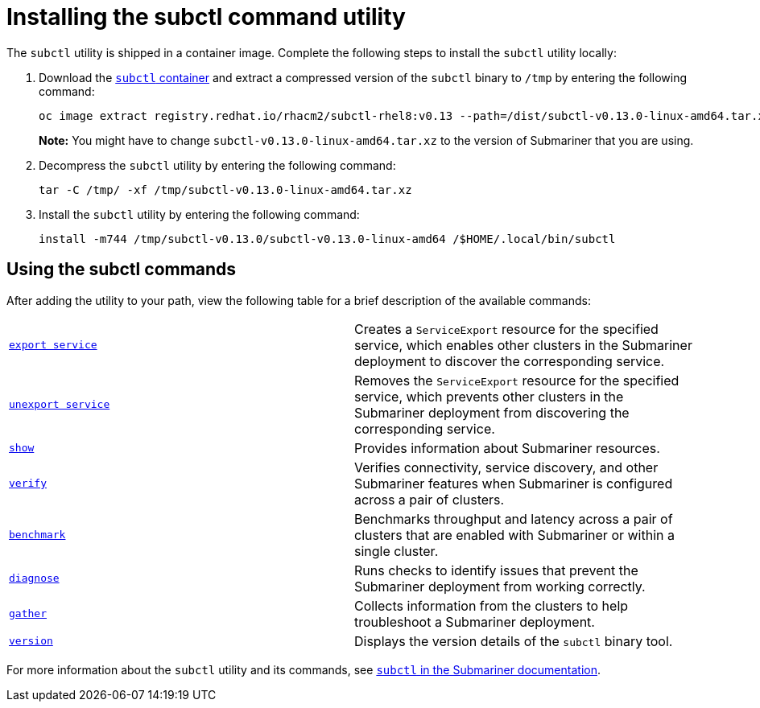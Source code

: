 [#installing-subctl-command-utility]
= Installing the subctl command utility

The `subctl` utility is shipped in a container image. Complete the following steps to install the `subctl` utility locally: 

. Download the https://catalog.redhat.com/software/containers/rhacm2/subctl-rhel8/6229131e49e7196373df7d3e[`subctl` container] and extract a compressed version of the `subctl` binary to `/tmp` by entering the following command:
+
----
oc image extract registry.redhat.io/rhacm2/subctl-rhel8:v0.13 --path=/dist/subctl-v0.13.0-linux-amd64.tar.xz:/tmp/ --confirm
----
+
*Note:* You might have to change `subctl-v0.13.0-linux-amd64.tar.xz` to the version of Submariner that you are using.  

. Decompress the `subctl` utility by entering the following command: 
+
----
tar -C /tmp/ -xf /tmp/subctl-v0.13.0-linux-amd64.tar.xz
----

. Install the `subctl` utility by entering the following command:
+
----
install -m744 /tmp/subctl-v0.13.0/subctl-v0.13.0-linux-amd64 /$HOME/.local/bin/subctl
----

[#using-subctl-commands]
== Using the subctl commands

After adding the utility to your path, view the following table for a brief description of the available commands:

|===
| https://submariner.io/operations/deployment/subctl/#export-service[`export service`] | Creates a `ServiceExport` resource for the specified service, which enables other clusters in the Submariner deployment to discover the corresponding service. 
| https://submariner.io/operations/deployment/subctl/#unexport-service[`unexport service`] | Removes the `ServiceExport` resource for the specified service, which prevents other clusters in the Submariner deployment from discovering the corresponding service. 
| https://submariner.io/operations/deployment/subctl/#show[`show`] | Provides information about Submariner resources.
| https://submariner.io/operations/deployment/subctl/#verify[`verify`] | Verifies connectivity, service discovery, and other Submariner features when Submariner is configured across a pair of clusters.
| https://submariner.io/operations/deployment/subctl/#benchmark[`benchmark`] | Benchmarks throughput and latency across a pair of clusters that are enabled with Submariner or within a single cluster. 
| https://submariner.io/operations/deployment/subctl/#diagnose[`diagnose`] | Runs checks to identify issues that prevent the Submariner deployment from working correctly. 
| https://submariner.io/operations/deployment/subctl/#gather[`gather`] | Collects information from the clusters to help troubleshoot a Submariner deployment.
| https://submariner.io/operations/deployment/subctl/#version[`version`] | Displays the version details of the `subctl` binary tool.
|===

For more information about the `subctl` utility and its commands, see https://submariner.io/operations/deployment/subctl/[`subctl` in the Submariner documentation].

